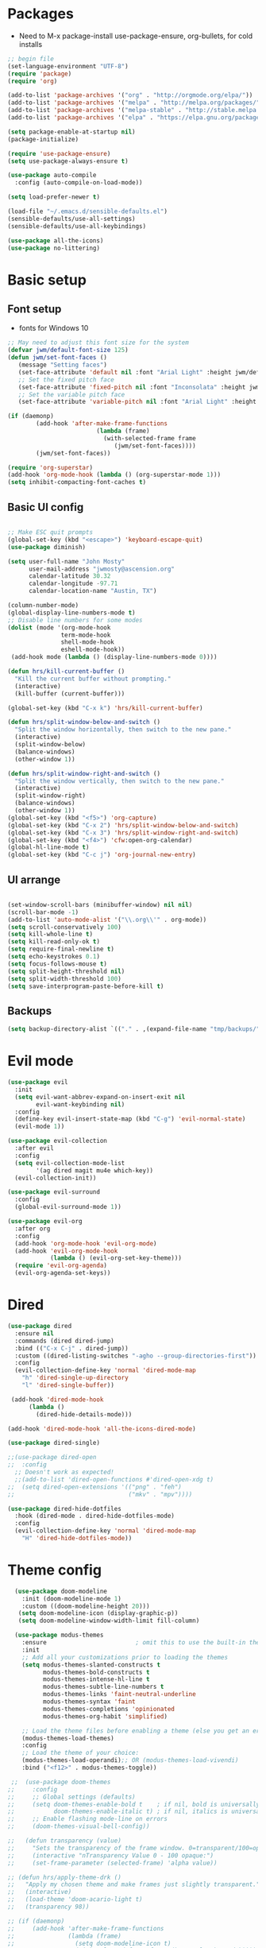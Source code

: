 #+title EMACS Config
#+PROPERTY: header-args:emacs-lisp :tangle ./.emacs

* Packages
- Need to M-x package-install use-package-ensure, org-bullets, for cold installs

#+begin_src emacs-lisp
;; begin file
(set-language-environment "UTF-8")
(require 'package)
(require 'org)

(add-to-list 'package-archives '("org" . "http://orgmode.org/elpa/"))
(add-to-list 'package-archives '("melpa" . "http://melpa.org/packages/"))
(add-to-list 'package-archives '("melpa-stable" . "http://stable.melpa.org/packages/"))
(add-to-list 'package-archives '("elpa" . "https://elpa.gnu.org/packages/"))

(setq package-enable-at-startup nil)
(package-initialize)

(require 'use-package-ensure)
(setq use-package-always-ensure t)

(use-package auto-compile
  :config (auto-compile-on-load-mode))

(setq load-prefer-newer t)

(load-file "~/.emacs.d/sensible-defaults.el")
(sensible-defaults/use-all-settings)
(sensible-defaults/use-all-keybindings)

(use-package all-the-icons)
(use-package no-littering)
#+end_src
* Basic setup
** Font setup
- fonts for Windows 10
#+begin_src emacs-lisp
;; May need to adjust this font size for the system
(defvar jwm/default-font-size 125)
(defun jwm/set-font-faces ()
   (message "Setting faces")
   (set-face-attribute 'default nil :font "Arial Light" :height jwm/default-font-size)
   ;; Set the fixed pitch face
   (set-face-attribute 'fixed-pitch nil :font "Inconsolata" :height jwm/default-font-size)
   ;; Set the variable pitch face
   (set-face-attribute 'variable-pitch nil :font "Arial Light" :height jwm/default-font-size :weight 'regular))

(if (daemonp)
        (add-hook 'after-make-frame-functions
                         (lambda (frame)
                           (with-selected-frame frame
                              (jwm/set-font-faces))))
        (jwm/set-font-faces))

(require 'org-superstar)
(add-hook 'org-mode-hook (lambda () (org-superstar-mode 1)))
(setq inhibit-compacting-font-caches t)

#+end_src
** Basic UI config
#+begin_src emacs-lisp

;; Make ESC quit prompts
(global-set-key (kbd "<escape>") 'keyboard-escape-quit)
(use-package diminish)

(setq user-full-name "John Mosty"
      user-mail-address "jwmosty@ascension.org"
      calendar-latitude 30.32
      calendar-longitude -97.71
      calendar-location-name "Austin, TX")

(column-number-mode)
(global-display-line-numbers-mode t)
;; Disable line numbers for some modes
(dolist (mode '(org-mode-hook
               term-mode-hook
               shell-mode-hook
               eshell-mode-hook))
 (add-hook mode (lambda () (display-line-numbers-mode 0))))

(defun hrs/kill-current-buffer ()
  "Kill the current buffer without prompting."
  (interactive)
  (kill-buffer (current-buffer)))

(global-set-key (kbd "C-x k") 'hrs/kill-current-buffer)

(defun hrs/split-window-below-and-switch ()
  "Split the window horizontally, then switch to the new pane."
  (interactive)
  (split-window-below)
  (balance-windows)
  (other-window 1))

(defun hrs/split-window-right-and-switch ()
  "Split the window vertically, then switch to the new pane."
  (interactive)
  (split-window-right)
  (balance-windows)
  (other-window 1))
(global-set-key (kbd "<f5>") 'org-capture)
(global-set-key (kbd "C-x 2") 'hrs/split-window-below-and-switch)
(global-set-key (kbd "C-x 3") 'hrs/split-window-right-and-switch)
(global-set-key (kbd "<f4>") 'cfw:open-org-calendar)
(global-hl-line-mode t)
(global-set-key (kbd "C-c j") 'org-journal-new-entry)
#+end_src
** UI arrange
#+begin_src emacs-lisp

(set-window-scroll-bars (minibuffer-window) nil nil)
(scroll-bar-mode -1)
(add-to-list 'auto-mode-alist '("\\.org\\'" . org-mode))
(setq scroll-conservatively 100)
(setq kill-whole-line t)
(setq kill-read-only-ok t)
(setq require-final-newline t)
(setq echo-keystrokes 0.1)
(setq focus-follows-mouse t)
(setq split-height-threshold nil)
(setq split-width-threshold 100)
(setq save-interprogram-paste-before-kill t)

#+end_src
** Backups
#+begin_src emacs-lisp
(setq backup-directory-alist `(("." . ,(expand-file-name "tmp/backups/" user-emacs-directory))))
#+end_src
* Evil mode
#+begin_src emacs-lisp
(use-package evil
  :init
  (setq evil-want-abbrev-expand-on-insert-exit nil
        evil-want-keybinding nil)
  :config
  (define-key evil-insert-state-map (kbd "C-g") 'evil-normal-state)
  (evil-mode 1))

(use-package evil-collection
  :after evil
  :config
  (setq evil-collection-mode-list
        '(ag dired magit mu4e which-key))
  (evil-collection-init))

(use-package evil-surround
  :config
  (global-evil-surround-mode 1))

(use-package evil-org
  :after org
  :config
  (add-hook 'org-mode-hook 'evil-org-mode)
  (add-hook 'evil-org-mode-hook
            (lambda () (evil-org-set-key-theme)))
  (require 'evil-org-agenda)
  (evil-org-agenda-set-keys))

#+end_src
* Dired
#+begin_src emacs-lisp
(use-package dired
  :ensure nil
  :commands (dired dired-jump)
  :bind (("C-x C-j" . dired-jump))
  :custom ((dired-listing-switches "-agho --group-directories-first"))
  :config
  (evil-collection-define-key 'normal 'dired-mode-map
    "h" 'dired-single-up-directory
    "l" 'dired-single-buffer))

 (add-hook 'dired-mode-hook
      (lambda ()
        (dired-hide-details-mode)))

(add-hook 'dired-mode-hook 'all-the-icons-dired-mode)

(use-package dired-single)

;;(use-package dired-open
;;  :config
  ;; Doesn't work as expected!
  ;;(add-to-list 'dired-open-functions #'dired-open-xdg t)
;;  (setq dired-open-extensions '(("png" . "feh")
;;                                ("mkv" . "mpv"))))

(use-package dired-hide-dotfiles
  :hook (dired-mode . dired-hide-dotfiles-mode)
  :config
  (evil-collection-define-key 'normal 'dired-mode-map
    "H" 'dired-hide-dotfiles-mode))

#+end_src

* Theme config
#+begin_src emacs-lisp
    (use-package doom-modeline
      :init (doom-modeline-mode 1)
      :custom ((doom-modeline-height 20)))
     (setq doom-modeline-icon (display-graphic-p))
     (setq doom-modeline-window-width-limit fill-column)

    (use-package modus-themes
      :ensure                         ; omit this to use the built-in themes
      :init
      ;; Add all your customizations prior to loading the themes
      (setq modus-themes-slanted-constructs t
            modus-themes-bold-constructs t
            modus-themes-intense-hl-line t
            modus-themes-subtle-line-numbers t
            modus-themes-links 'faint-neutral-underline
            modus-themes-syntax 'faint
            modus-themes-completions 'opinionated
            modus-themes-org-habit 'simplified)

      ;; Load the theme files before enabling a theme (else you get an error).
      (modus-themes-load-themes)
      :config
      ;; Load the theme of your choice:
      (modus-themes-load-operandi);; OR (modus-themes-load-vivendi)
      :bind ("<f12>" . modus-themes-toggle))

   ;;  (use-package doom-themes
  ;;     :config
  ;;     ;; Global settings (defaults)
  ;;     (setq doom-themes-enable-bold t    ; if nil, bold is universally disabled
  ;;           doom-themes-enable-italic t) ; if nil, italics is universally disabled
  ;;     ;; Enable flashing mode-line on errors
  ;;     (doom-themes-visual-bell-config))

  ;;   (defun transparency (value)
  ;;     "Sets the transparency of the frame window. 0=transparent/100=opaque."
  ;;     (interactive "nTransparency Value 0 - 100 opaque:")
  ;;     (set-frame-parameter (selected-frame) 'alpha value))

  ;; (defun hrs/apply-theme-drk ()
  ;;   "Apply my chosen theme and make frames just slightly transparent."
  ;;   (interactive)
  ;;   (load-theme 'doom-acario-light t)
  ;;   (transparency 98))

  ;; (if (daemonp)
  ;;     (add-hook 'after-make-frame-functions
  ;;               (lambda (frame)
  ;;                 (setq doom-modeline-icon t)
  ;;                 (with-selected-frame frame (hrs/apply-theme-drk))))
  ;;   (hrs/apply-theme-drk))

  ;;   (setq jwm/themes '(doom-one-light doom-one doom-acario-light doom-zenburn doom-molokai doom-vibrant doom-dark+ doom-dracula doom-fairy-floss doom-gruvbox doom-material doom-nord doom-nord-light doom-nova doom-opera doom-opera-light doom-palenight doom-snazzy doom-sourcerer doom-spacegrey doom-tomorrow-night doom-tomorrow-day))
  ;;   (setq jwm/themes-index 0)

  ;;   (defun jwm/cycle-theme ()
  ;;     (interactive)
  ;;     (setq jwm/themes-index (% (1+ jwm/themes-index) (length jwm/themes)))
  ;;     (jwm/load-indexed-theme))

  ;;   (defun jwm/load-indexed-theme ()
  ;;     (jwm/try-load-theme (nth jwm/themes-index jwm/themes)))

  ;;   (defun jwm/try-load-theme (theme)
  ;;     (if (ignore-errors (load-theme theme :no-confirm))
  ;;         (mapcar #'disable-theme (remove theme custom-enabled-themes))
  ;;       (message "Theme '%s' loaded" theme)))
  ;;   (global-set-key (kbd "<f12>") 'jwm/cycle-theme)

#+end_src
* Ivy hydra
#+begin_src emacs-lisp

(use-package ivy-hydra
  :defer t
  :after hydra)

(use-package ivy
  :diminish
  :config
  (ivy-mode 1))

(use-package counsel
  :bind
  (("M-y" . counsel-yank-pop)
   :map ivy-minibuffer-map
   ("M-y" . ivy-next-line)))

(use-package swiper)
(setq ivy-use-virtual-buffers t)
(setq enable-recursive-minibuffers t)
;; enable this if you want `swiper' to use it
;; (setq search-default-mode #'char-fold-to-regexp)
(global-set-key "\C-s" 'swiper)
(global-set-key (kbd "C-c C-r") 'ivy-resume)
(global-set-key (kbd "<f6>") 'ivy-resume)
(global-set-key (kbd "M-x") 'counsel-M-x)
(global-set-key (kbd "C-x C-f") 'counsel-find-file)
(global-set-key (kbd "<f1> f") 'counsel-describe-function)
(global-set-key (kbd "<f1> v") 'counsel-describe-variable)
(global-set-key (kbd "<f1> o") 'counsel-describe-symbol)
(global-set-key (kbd "<f1> l") 'counsel-find-library)
(global-set-key (kbd "<f2> i") 'counsel-info-lookup-symbol)
(global-set-key (kbd "<f2> u") 'counsel-unicode-char)
(global-set-key (kbd "C-c k") 'counsel-ag)
(global-set-key (kbd "C-x l") 'counsel-locate)
(global-set-key (kbd "C-S-o") 'counsel-rhythmbox)
(global-set-key (kbd "C-M-j") 'counsel-switch-buffer)
(define-key minibuffer-local-map (kbd "C-r") 'counsel-minibuffer-history)

(use-package ivy-rich
 :init
 (ivy-rich-mode 1))

(use-package avy
  :diminish
  :bind*
  ("C-;" . evil-avy-goto-char-2))

(use-package which-key
  :init (which-key-mode)
  :diminish which-key-mode
  :config
  (setq which-key-idle-delay 0.3))


#+end_src
* Helpful
#+begin_src emacs-lisp
(use-package helpful
  :custom
  (counsel-describe-function-function #'helpful-callable)
  (counsel-describe-variable-function #'helpful-variable)
  :bind
  ([remap describe-function] . counsel-describe-function)
  ([remap describe-command] . helpful-command)
  ([remap describe-variable] . counsel-describe-variable)
  ([remap describe-key] . helpful-key))

#+end_src
* Projectile Magit
#+begin_src emacs-lisp
(use-package projectile
  :diminish projectile-mode
  :config (projectile-mode)
  :custom ((projectile-completion-system 'ivy))
  :bind-keymap
  ("C-c p" . projectile-command-map)
  :init
  ;; NOTE: Set this to the folder where you keep your Git repos!
  (when (file-directory-p "c:/users/jwmosty/AppData/Roaming/GAS_Asc")
    (setq projectile-project-search-path '("c:/users/jwmosty/AppData/Roaming/GAS_Asc")))
  (setq projectile-switch-project-action #'projectile-dired))

(use-package counsel-projectile
  :config (counsel-projectile-mode))

(use-package magit
  :custom
  (magit-display-buffer-function #'magit-display-buffer-same-window-except-diff-v1))

#+end_src
* Org Mode
** Main Org-mode
#+begin_src emacs-lisp
  (defun jwm/org-mode-setup ()
    (org-indent-mode)
    (visual-line-mode 1))

  (defun jwm/org-font-setup ()
    ;; Replace list hyphen with dot
    ;; Set faces for heading levels
  (dolist (face '((org-level-1 . 1.2)
                  (org-level-2 . 1.1)
                  (org-level-3 . 1.05)
                  (org-level-4 . 1.0)
                  (org-level-5 . 1.1)
                  (org-level-6 . 1.1)
                  (org-level-7 . 1.1)
                  (org-level-8 . 1.1)))
    (set-face-attribute (car face) nil :font "Bahnschrift" :weight 'regular :height (cdr face)))

  ;; Ensure that anything that should be fixed-pitch in Org files appears that way
  (set-face-attribute 'org-block nil :foreground nil :font "Inconsolata" :height 145)

  (set-face-attribute 'fixed-pitch nil :font "Inconsolata" :height 145)
  (set-face-attribute 'org-code nil   :font "Inconsolata" :height 145)
  (set-face-attribute 'org-table nil   :font "Inconsolata" :height 145)
  (set-face-attribute 'org-verbatim nil :font "Inconsolata" :height 145)
  (set-face-attribute 'org-special-keyword nil :inherit '(font-lock-comment-face fixed-pitch))
  (set-face-attribute 'org-meta-line nil :inherit '(font-lock-comment-face fixed-pitch))
  (set-face-attribute 'org-checkbox nil :font "Inconsolata" :height 145))

  (use-package org
    :hook (org-mode . jwm/org-mode-setup)
    :config
    (setq org-ellipsis "..."))
    ;; (jwm/org-font-setup))

  (add-hook 'before-save-hook 'time-stamp)

  ;;(require 'org-bullets)
  ;;(add-hook 'org-mode-hook (lambda () (org-bullets-mode 1)))

  (defun jwm/org-mode-visual-fill ()
    (setq visual-fill-column-width 100
          visual-fill-column-center-text t)
    (visual-fill-column-mode 1))

  (use-package visual-fill-column
    :hook (org-mode . jwm/org-mode-visual-fill))

  (setq org-default-notes-file (concat org-directory "/notes.org"))

   (require 'org-habit)
    (add-to-list 'org-modules 'org-habit)
    (setq org-habit-graph-column 60)

  (defun air-org-skip-subtree-if-habit ()
    "Skip an agenda entry if it has a STYLE property equal to \"habit\"."
    (let ((subtree-end (save-excursion (org-end-of-subtree t))))
      (if (string= (org-entry-get nil "STYLE") "habit")
          subtree-end
        nil)))

  (defun air-org-skip-subtree-if-priority (priority)
    "Skip an agenda subtree if it has a priority of PRIORITY.

  PRIORITY may be one of the characters ?A, ?B, or ?C."
    (let ((subtree-end (save-excursion (org-end-of-subtree t)))
          (pri-value (* 1000 (- org-lowest-priority priority)))
          (pri-current (org-get-priority (thing-at-point 'line t))))
      (if (= pri-value pri-current)
          subtree-end
        nil)))

  (setq org-agenda-custom-commands
        '(("d" "Daily agenda and all TODOs"
           ((tags "PRIORITY=\"A\""
                  ((org-agenda-skip-function '(org-agenda-skip-entry-if 'todo 'done))
                   (org-agenda-overriding-header "High-priority unfinished tasks:")))
            (agenda "" ((org-agenda-ndays 1)))
            (alltodo ""
                     ((org-agenda-skip-function '(or (air-org-skip-subtree-if-habit)
                                                     (air-org-skip-subtree-if-priority ?A)
                                                     (org-agenda-skip-if nil '(scheduled deadline))))
                      (org-agenda-overriding-header "ALL normal priority tasks:"))))
           ((org-agenda-compact-blocks t)))))

  (global-set-key (kbd "C-c a") 'org-agenda)
  (global-set-key "\C-cl" 'org-store-link)
  (define-key global-map "\C-cL" 'org-occur-link-in-agenda-files)
  (global-set-key (kbd "<home>") 'begsinning-of-buffer)
  (global-set-key (kbd "M-o") 'other-window)

  (setq org-agenda-files '("d:/My Drive/Org_Files/"))

  (setq org-capture-templates
        '(("j" "Journal entry" plain (function org-journal-find-location)
           "** %(format-time-string org-journal-time-format)%^{Title}\n%i%?"
           :jump-to-captured t :immediate-finish t)
          ("t" "Tasks" entry (file+headline "" "Tasks")
           "*** TODO %?\n%U\n %a %i" :prepend t)
          ("T" "Tasks with ClipBoard" entry (file+headline "" "Tasks")
           "*** TODO %?\n%U\n   %^C" :prepend t)))

  (setq org-duration-format 'h:mm)
  (setq org-confirm-elisp-link-function nil)

  (use-package org-autolist)
  (add-hook 'org-mode-hook (lambda () (org-autolist-mode)))
#+end_src
** Babel and Structure templates
#+begin_src emacs-lisp
(org-babel-do-load-languages
 'org-babel-load-languages
 '((emacs-lisp . t)
   (python . t)
   (js . t)))

(setq org-confirm-babel-evaluate nil)
(require 'org-tempo)

(add-to-list 'org-structure-template-alist '("sh" . "src shell"))
(add-to-list 'org-structure-template-alist '("el" . "src emacs-lisp"))
(add-to-list 'org-structure-template-alist '("js" . "src js"))
(add-to-list 'org-structure-template-alist '("py" . "src python"))

#+end_src
** Calfw
#+begin_src emacs-lisp

(use-package calfw)
(use-package calfw-org)

(defun my-open-calendar ()
  (interactive)
  (cfw:open-calendar-buffer
   :contents-sources
   (list
    (cfw:org-create-source "Green")  ; orgmode source
    )))

#+end_src
** Journal
#+begin_src emacs-lisp
(setq org-journal-dir "~/org/journal/")
(setq org-journal-date-format "%A, %d %B %Y")
(use-package org-journal)

(defun org-journal-find-location ()
  ;; Open today's journal, but specify a non-nil prefix argument in order to
  ;; inhibit inserting the heading; org-capture will insert the heading.
  (org-journal-new-entry t)
  (unless (eq org-journal-file-type 'daily)
    (org-narrow-to-subtree))
  (goto-char (point-max)))

(defvar org-journal--date-location-scheduled-time nil)

(defun org-journal-date-location (&optional scheduled-time)
  (let ((scheduled-time (or scheduled-time (org-read-date nil nil nil "Date:"))))
    (setq org-journal--date-location-scheduled-time scheduled-time)
    (org-journal-new-entry t (org-time-string-to-time scheduled-time))
    (unless (eq org-journal-file-type 'daily)
      (org-narrow-to-subtree))
    (goto-char (point-max))))
#+end_src
* Presentation
#+begin_src emacs-lisp
(use-package hide-mode-line)

(defun jwm/presentation-setup ()
  ;; Hide the mode line
  (hide-mode-line-mode 1)

  ;; Display images inline
  (org-display-inline-images) ;; Can also use org-startup-with-inline-images

  ;; Scale the text.  The next line is for basic scaling:
  (setq text-scale-mode-amount 3)
  (text-scale-mode 1)
  (blink-cursor-mode -1))

  ;; This option is more advanced, allows you to scale other faces too
  ;; (setq-local face-remapping-alist '((default (:height 2.0) variable-pitch)
  ;;                                    (org-verbatim (:height 1.75) org-verbatim)
  ;;                                    (org-block (:height 1.25) org-block))))

(defun jwm/presentation-end ()
  ;; Show the mode line again
  (hide-mode-line-mode 0)

  ;; Turn off text scale mode (or use the next line if you didn't use text-scale-mode)
 (text-scale-mode 0)
 (blink-cursor-mode 1))

  ;; If you use face-remapping-alist, this clears the scaling:
  ;; (setq-local face-remapping-alist '((default variable-pitch default))))

(use-package org-tree-slide
  :hook ((org-tree-slide-play . jwm/presentation-setup)
         (org-tree-slide-stop . jwm/presentation-end))
  :custom
  (org-tree-slide-slide-in-effect t)
  (org-tree-slide-activate-message "Presentation started")
  (org-tree-slide-deactivate-message "Presentation finished")
  (org-tree-slide-header t)
  (org-tree-slide-breadcrumbs " //  ")
  (org-image-actual-width nil))
#+end_src
* Spell
#+begin_src emacs-lisp

(use-package company)
(global-company-mode)
(global-set-key (kbd "M-/") 'company-complete-common)

(setq ispell-program-name "C:/Users/jwmosty/AppData/Roaming/hunspell-bin/bin/hunspell.exe")

(require 'ispell)

(global-set-key (kbd "<f8>") 'ispell-word)
(global-set-key (kbd "C-<f8>") 'flyspell-mode)

(use-package flyspell :demand t
  :config
  (use-package flyspell-correct-ivy)
  (defun flyspellCompletion()
    (flyspell-mode 1)
    (set (make-local-variable 'company-backends)
         (copy-tree company-backends))
    (add-to-list 'company-backends 'company-ispell))
  (defun flyspell-most-modes()
    (add-hook 'text-mode-hook 'flyspellCompletion)
    (add-hook 'prog-mode-hook 'flyspellCompletion)
    (dolist (hook '(change-log-mode-hook log-edit-mode-hook))
      (add-hook hook (lambda ()
                       (flyspell-mode -1)))))
  (flyspell-most-modes)
  :bind (:map flyspell-mode-map
              ("C-." . flyspell-correct-wrapper)))

#+end_src
** Dashboard
#+begin_src emacs-lisp

(use-package dashboard
  :ensure t
  :config
  (dashboard-setup-startup-hook))

(setq initial-buffer-choice (lambda () (get-buffer "*dashboard*")))
(setq dashboard-center-content t)

#+end_src
* ;; Treemacs
#+begin_src emacs-lisp
  ;; (use-package treemacs
  ;;   :ensure t
  ;;   :defer t
  ;;   :init
  ;;   (with-eval-after-load 'winum
  ;;     (define-key winum-keymap (kbd "M-0") #'treemacs-select-window))
  ;;   :config
  ;;   (progn
  ;;     (setq treemacs-collapse-dirs                 (if treemacs-python-executable 3 0)
  ;;           treemacs-deferred-git-apply-delay      0.5
  ;;           treemacs-directory-name-transformer    #'identity
  ;;           treemacs-display-in-side-window        t
  ;;           treemacs-eldoc-display                 t
  ;;           treemacs-file-event-delay              5000
  ;;           treemacs-file-extension-regex          treemacs-last-period-regex-value
  ;;           treemacs-file-follow-delay             0.2
  ;;           treemacs-file-name-transformer         #'identity
  ;;           treemacs-follow-after-init             t
  ;;           treemacs-git-command-pipe              ""
  ;;           treemacs-goto-tag-strategy             'refetch-index
  ;;           treemacs-indentation                   2
  ;;           treemacs-indentation-string            " "
  ;;           treemacs-is-never-other-window         nil
  ;;           treemacs-max-git-entries               5000
  ;;           treemacs-missing-project-action        'ask
  ;;           treemacs-move-forward-on-expand        nil
  ;;           treemacs-no-png-images                 nil
  ;;           treemacs-no-delete-other-windows       t
  ;;           treemacs-project-follow-cleanup        nil
  ;;           treemacs-persist-file                  (expand-file-name ".cache/treemacs-persist" user-emacs-directory)
  ;;           treemacs-position                      'left
  ;;           treemacs-read-string-input             'from-child-frame
  ;;           treemacs-recenter-distance             0.1
  ;;           treemacs-recenter-after-file-follow    nil
  ;;           treemacs-recenter-after-tag-follow     nil
  ;;           treemacs-recenter-after-project-jump   'always
  ;;           treemacs-recenter-after-project-expand 'on-distance
  ;;           treemacs-show-cursor                   nil
  ;;           treemacs-show-hidden-files             t
  ;;           treemacs-silent-filewatch              nil
  ;;           treemacs-silent-refresh                nil
  ;;           treemacs-sorting                       'alphabetic-asc
  ;;           treemacs-space-between-root-nodes      t
  ;;           treemacs-tag-follow-cleanup            t
  ;;           treemacs-tag-follow-delay              1.5
  ;;           treemacs-user-mode-line-format         nil
  ;;           treemacs-user-header-line-format       nil
  ;;           treemacs-width                         35
  ;;           treemacs-workspace-switch-cleanup      nil)

  ;;     ;; The default width and height of the icons is 22 pixels. If you are
  ;;     ;; using a Hi-DPI display, uncomment this to double the icon size.
  ;;     ;;(treemacs-resize-icons 44)

  ;;     (treemacs-follow-mode t)
  ;;     (treemacs-filewatch-mode t)
  ;;     (treemacs-fringe-indicator-mode 'always)
  ;;      (pcase (cons (not (null (executable-find "git")))
  ;;                   (not (null treemacs-python-executable)))
  ;;       (`(t . t)
  ;;        (treemacs-git-mode 'deferred))
  ;;       (`(t . _)
  ;;        (treemacs-git-mode 'simple))))
  ;;   :bind
  ;;   (:map global-map
  ;;         ("M-0"       . treemacs-select-window)
  ;;         ("C-x t 1"   . treemacs-delete-other-windows)
  ;;         ("C-x t t"   . treemacs)
  ;;         ("C-x t B"   . treemacs-bookmark)
  ;;         ("C-x t C-t" . treemacs-find-file)
  ;;         ("C-x t M-t" . treemacs-find-tag)))

  ;; (use-package treemacs-evil
  ;;   :after treemacs evil
  ;;   :ensure t)

  ;; (use-package treemacs-icons-dired
  ;;   :after treemacs dired
  ;;   :ensure t
  ;;   :config (treemacs-icons-dired-mode))

  ;; (use-package treemacs-magit
  ;;   :after treemacs magit
  ;;   :ensure t)

#+end_src
* Macros
#+begin_src emacs-lisp
(evil-set-register ?d [?i ?* ?  ?\C-c ?. return escape])
(evil-set-register ?t [?i ?\C-u ?\C-c ?. return escape])

#+end_src
* Workspace
#+begin_src emacs-lisp

(use-package perspective
   :bind (("C-M-j" . persp-counsel-switch-buffer)
          ("C-M-k" . persp.switch)
          ("C-M-n" . persp-next)
          ("C-x k" . persp-kill-buffer*))
   :custom
   (persp-initial-frame-name "main")
   :config
   (unless persp-mode
     (persp-mode 1)))

#+end_src
* Python
#+begin_src emacs-lisp
(setq org-babel-python-command "c:/Users/jwmosty/AppData/Local/Programs/Python/Python38-32/python.exe")
(setq python-shell-interpreter "c:/Users/jwmosty/AppData/Local/Programs/Python/Python38-32/python.exe")
#+end_src
* eshell
#+begin_src emacs-lisp
(defun jwm/configure-eshell ()
  ;; Save command history when commands are entered
  (add-hook 'eshell-pre-command-hook 'eshell-save-some-history)

  ;; Truncate buffer for performance
  (add-to-list 'eshell-output-filter-functions 'eshell-truncate-buffer)

  ;; Bind some useful keys for evil-mode
  (evil-define-key '(normal insert visual) eshell-mode-map (kbd "C-r") 'counsel-esh-history)
  (evil-define-key '(normal insert visual) eshell-mode-map (kbd "<home>") 'eshell-bol)
  (evil-normalize-keymaps)

  (setq eshell-history-size         10000
        eshell-buffer-maximum-lines 10000
        eshell-hist-ignoredups t
        eshell-scroll-to-bottom-on-input t))

(use-package eshell-git-prompt)

(use-package eshell
  :hook (eshell-first-time-mode . jwm/configure-eshell)
  :config

  (with-eval-after-load 'esh-opt
    (setq eshell-destroy-buffer-when-process-dies t)
    (setq eshell-visual-commands '("htop" "zsh" "vim")))

  (eshell-git-prompt-use-theme 'git-radar))

(use-package symon)
(add-hook 'after-init-hook 'symon-mode)

(defun buffcop (buffer)
  (with-current-buffer buffer
    (buffer-string)))
#+end_src
* Custom variable
#+begin_src emacs-lisp
  (custom-set-variables
   ;; custom-set-variables was added by Custom.
   ;; If you edit it by hand, you could mess it up, so be careful.
   ;; Your init file should contain only one such instance.
   ;; If there is more than one, they won't work right.
   '(org-agenda-include-diary t)
   '(org-agenda-show-all-dates t)
   '(org-agenda-skip-deadline-if-done t)
   '(org-agenda-skip-scheduled-if-done t)
   '(org-agenda-skip-timestamp-if-done t)
   '(org-agenda-start-on-weekday nil)
   '(org-agenda-start-with-follow-mode t)
   '(org-agenda-sticky t)
   '(org-agenda-tags-todo-honor-ignore-options nil)
   ;; '(org-bullets-bullet-list '("►" "▸" "•" "★" "◇" "◇" "◇" "◇") nil nil "Customized with use-package org-bullets")
   '(org-capture-templates t)
   '(org-clock-into-drawer "LOGBOOK")
   '(org-closed-keep-when-no-todo nil)
   '(org-enforce-todo-checkbox-dependencies t)
   '(org-enforce-todo-dependencies t)
   '(org-hide-emphasis-markers t)
   '(org-log-done 'time)
   '(org-log-done-with-time t)
   '(org-log-into-drawer t)
   '(org-return-follows-link t)
   '(org-special-ctrl-a/e t)
   '(org-special-ctrl-k t)
   '(org-todo-keywords '((type "TODO(t)" "DONE(d!)")))
   '(org-todo-state-tags-triggers nil)
   '(org-use-fast-todo-selection 'auto)
   '(package-selected-packages
     '(doom-themes-visual-bell-config doom-themes doom-modeline calfw-org calfw phi-search-dired helpful which-key-posframe all-the-icons-ivy-rich ivy-rich which-key avy diminish ivy dashboard org-bullets use-package evil-visual-mark-mode))
   '(pdf-view-midnight-colors (cons "#f8f8f2" "#282a36"))
   '(rustic-ansi-faces
     ["#3F3F3F" "#CC9393" "#7F9F7F" "#F0DFAF" "#8CD0D3" "#DC8CC3" "#93E0E3" "#DCDCDC"])
   '(tab-bar-mode t)
   '(tool-bar-mode nil)
   '(vc-annotate-background nil)
   '(vc-annotate-background-mode nil))
  (custom-set-faces
   ;; custom-set-faces was added by Custom.
   ;; If you edit it by hand, you could mess it up, so be careful.
   ;; Your init file should contain only one such instance.
   ;; If there is more than one, they won't work right.
   )
#+end_src

